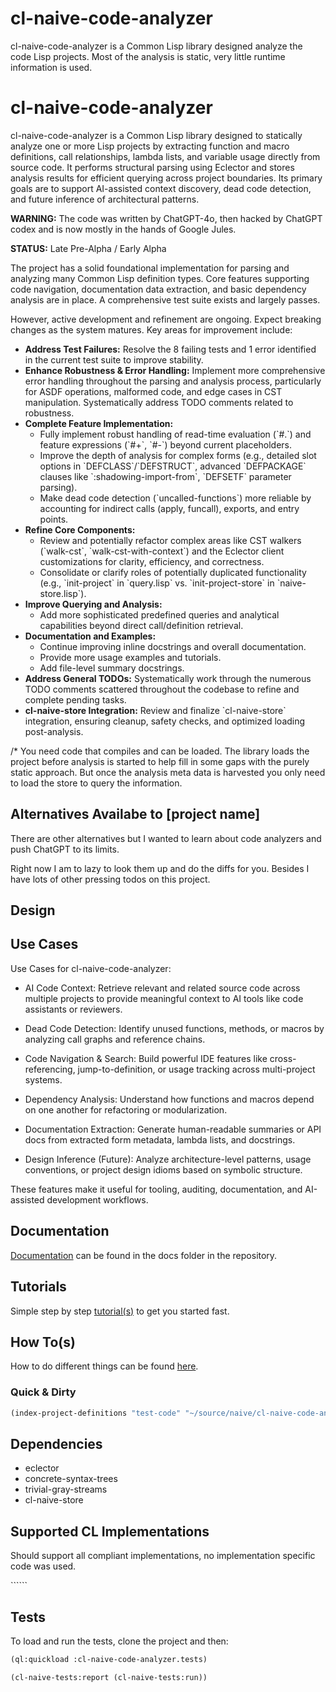 * cl-naive-code-analyzer

cl-naive-code-analyzer is a Common Lisp library designed analyze the
code Lisp projects. Most of the analysis is static, very little
runtime information is used.

* cl-naive-code-analyzer

cl-naive-code-analyzer is a Common Lisp library designed to statically
analyze one or more Lisp projects by extracting function and macro
definitions, call relationships, lambda lists, and variable usage
directly from source code. It performs structural parsing using
Eclector and stores analysis results for efficient querying across
project boundaries. Its primary goals are to support AI-assisted
context discovery, dead code detection, and future inference of
architectural patterns.

*WARNING:* The code was written by ChatGPT-4o, then hacked by ChatGPT
codex and is now mostly in the hands of Google Jules.

*STATUS:* Late Pre-Alpha / Early Alpha

The project has a solid foundational implementation for parsing and analyzing many Common Lisp definition types. Core features supporting code navigation, documentation data extraction, and basic dependency analysis are in place. A comprehensive test suite exists and largely passes.

However, active development and refinement are ongoing. Expect breaking changes as the system matures. Key areas for improvement include:
 - *Address Test Failures:* Resolve the 8 failing tests and 1 error identified in the current test suite to improve stability.
 - *Enhance Robustness & Error Handling:* Implement more comprehensive error handling throughout the parsing and analysis process, particularly for ASDF operations, malformed code, and edge cases in CST manipulation. Systematically address TODO comments related to robustness.
 - *Complete Feature Implementation:*
    - Fully implement robust handling of read-time evaluation (`#.`) and feature expressions (`#+`, `#-`) beyond current placeholders.
    - Improve the depth of analysis for complex forms (e.g., detailed slot options in `DEFCLASS`/`DEFSTRUCT`, advanced `DEFPACKAGE` clauses like `:shadowing-import-from`, `DEFSETF` parameter parsing).
    - Make dead code detection (`uncalled-functions`) more reliable by accounting for indirect calls (apply, funcall), exports, and entry points.
 - *Refine Core Components:*
    - Review and potentially refactor complex areas like CST walkers (`walk-cst`, `walk-cst-with-context`) and the Eclector client customizations for clarity, efficiency, and correctness.
    - Consolidate or clarify roles of potentially duplicated functionality (e.g., `init-project` in `query.lisp` vs. `init-project-store` in `naive-store.lisp`).
 - *Improve Querying and Analysis:*
    - Add more sophisticated predefined queries and analytical capabilities beyond direct call/definition retrieval.
 - *Documentation and Examples:*
    - Continue improving inline docstrings and overall documentation.
    - Provide more usage examples and tutorials.
    - Add file-level summary docstrings.
 - *Address General TODOs:* Systematically work through the numerous TODO comments scattered throughout the codebase to refine and complete pending tasks.
 - *cl-naive-store Integration:* Review and finalize `cl-naive-store` integration, ensuring cleanup, safety checks, and optimized loading post-analysis.

/* You need code that compiles and can be loaded. The library loads
the project before analysis is started to help fill in some gaps with
the purely static approach. But once the analysis meta data is
harvested you only need to load the store to query the information.
 
** Alternatives Availabe to [project name]

There are other alternatives but I wanted to learn about code
analyzers and push ChatGPT to its limits.

Right now I am to lazy to look them up and do the diffs for
you. Besides I have lots of other pressing todos on this project.

** Design



** Use Cases

Use Cases for cl-naive-code-analyzer:

 - AI Code Context: Retrieve relevant and related source code across
   multiple projects to provide meaningful context to AI tools like
   code assistants or reviewers.

 - Dead Code Detection: Identify unused functions, methods, or macros
   by analyzing call graphs and reference chains.

 - Code Navigation & Search: Build powerful IDE features like
   cross-referencing, jump-to-definition, or usage tracking across
   multi-project systems.

 - Dependency Analysis: Understand how functions and macros depend on
   one another for refactoring or modularization.

 - Documentation Extraction: Generate human-readable summaries or API
   docs from extracted form metadata, lambda lists, and docstrings.

 - Design Inference (Future): Analyze architecture-level patterns,
   usage conventions, or project design idioms based on symbolic
   structure.

These features make it useful for tooling, auditing, documentation,
and AI-assisted development workflows.


** Documentation

[[file:docs/docs.org][Documentation]] can be found in the docs folder in the repository.


** Tutorials

Simple step by step [[file:docs/tutorials.org][tutorial(s)]] to get you started fast.

** How To(s)

How to do different things can be found [[file:docs/how-tos.org][here]].

*** Quick & Dirty
#+BEGIN_SRC lisp
(index-project-definitions "test-code" "~/source/naive/cl-naive-code-analyzer/tests/test-code/")
#+END_SRC

** Dependencies

- eclector
- concrete-syntax-trees
- trivial-gray-streams
- cl-naive-store


** Supported CL Implementations

Should support all compliant implementations, no implementation
specific code was used.


``````
** Tests

To load and run the tests, clone the project and then:

#+BEGIN_SRC lisp
  (ql:quickload :cl-naive-code-analyzer.tests)

  (cl-naive-tests:report (cl-naive-tests:run))
#+END_SRC

